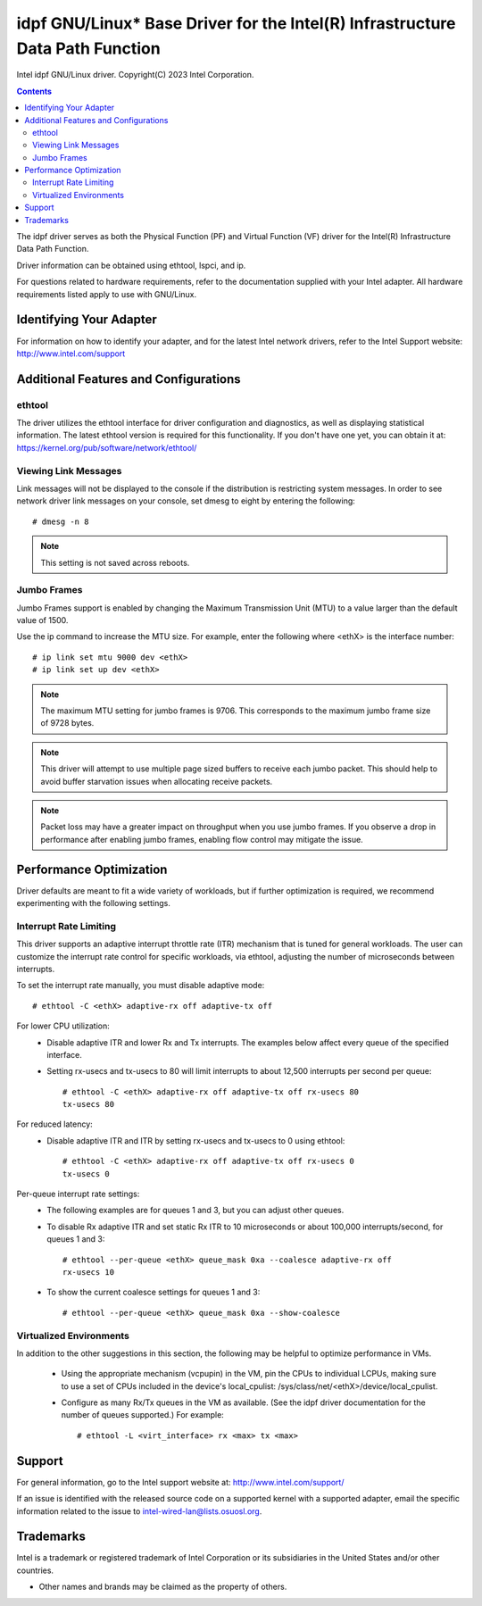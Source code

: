 .. SPDX-License-Identifier: GPL-2.0+

==========================================================================
idpf GNU/Linux* Base Driver for the Intel(R) Infrastructure Data Path Function
==========================================================================

Intel idpf GNU/Linux driver.
Copyright(C) 2023 Intel Corporation.

.. contents::

The idpf driver serves as both the Physical Function (PF) and Virtual Function
(VF) driver for the Intel(R) Infrastructure Data Path Function.

Driver information can be obtained using ethtool, lspci, and ip.

For questions related to hardware requirements, refer to the documentation
supplied with your Intel adapter. All hardware requirements listed apply to use
with GNU/Linux.


Identifying Your Adapter
========================
For information on how to identify your adapter, and for the latest Intel
network drivers, refer to the Intel Support website:
http://www.intel.com/support


Additional Features and Configurations
======================================

ethtool
-------
The driver utilizes the ethtool interface for driver configuration and
diagnostics, as well as displaying statistical information. The latest ethtool
version is required for this functionality. If you don't have one yet, you can
obtain it at:
https://kernel.org/pub/software/network/ethtool/


Viewing Link Messages
---------------------
Link messages will not be displayed to the console if the distribution is
restricting system messages. In order to see network driver link messages on
your console, set dmesg to eight by entering the following::

  # dmesg -n 8

.. note::
   This setting is not saved across reboots.


Jumbo Frames
------------
Jumbo Frames support is enabled by changing the Maximum Transmission Unit (MTU)
to a value larger than the default value of 1500.

Use the ip command to increase the MTU size. For example, enter the following
where <ethX> is the interface number::

  # ip link set mtu 9000 dev <ethX>
  # ip link set up dev <ethX>

.. note::
   The maximum MTU setting for jumbo frames is 9706. This corresponds to the
   maximum jumbo frame size of 9728 bytes.

.. note::
   This driver will attempt to use multiple page sized buffers to receive
   each jumbo packet. This should help to avoid buffer starvation issues when
   allocating receive packets.

.. note::
   Packet loss may have a greater impact on throughput when you use jumbo
   frames. If you observe a drop in performance after enabling jumbo frames,
   enabling flow control may mitigate the issue.


Performance Optimization
========================
Driver defaults are meant to fit a wide variety of workloads, but if further
optimization is required, we recommend experimenting with the following
settings.


Interrupt Rate Limiting
-----------------------
This driver supports an adaptive interrupt throttle rate (ITR) mechanism that
is tuned for general workloads. The user can customize the interrupt rate
control for specific workloads, via ethtool, adjusting the number of
microseconds between interrupts.

To set the interrupt rate manually, you must disable adaptive mode::

  # ethtool -C <ethX> adaptive-rx off adaptive-tx off

For lower CPU utilization:
 - Disable adaptive ITR and lower Rx and Tx interrupts. The examples below
   affect every queue of the specified interface.

 - Setting rx-usecs and tx-usecs to 80 will limit interrupts to about
   12,500 interrupts per second per queue::

     # ethtool -C <ethX> adaptive-rx off adaptive-tx off rx-usecs 80
     tx-usecs 80

For reduced latency:
 - Disable adaptive ITR and ITR by setting rx-usecs and tx-usecs to 0
   using ethtool::

     # ethtool -C <ethX> adaptive-rx off adaptive-tx off rx-usecs 0
     tx-usecs 0

Per-queue interrupt rate settings:
 - The following examples are for queues 1 and 3, but you can adjust other
   queues.

 - To disable Rx adaptive ITR and set static Rx ITR to 10 microseconds or
   about 100,000 interrupts/second, for queues 1 and 3::

     # ethtool --per-queue <ethX> queue_mask 0xa --coalesce adaptive-rx off
     rx-usecs 10

 - To show the current coalesce settings for queues 1 and 3::

     # ethtool --per-queue <ethX> queue_mask 0xa --show-coalesce



Virtualized Environments
------------------------
In addition to the other suggestions in this section, the following may be
helpful to optimize performance in VMs.

 - Using the appropriate mechanism (vcpupin) in the VM, pin the CPUs to
   individual LCPUs, making sure to use a set of CPUs included in the
   device's local_cpulist: /sys/class/net/<ethX>/device/local_cpulist.

 - Configure as many Rx/Tx queues in the VM as available. (See the idpf driver
   documentation for the number of queues supported.) For example::

     # ethtool -L <virt_interface> rx <max> tx <max>


Support
=======
For general information, go to the Intel support website at:
http://www.intel.com/support/

If an issue is identified with the released source code on a supported kernel
with a supported adapter, email the specific information related to the issue
to intel-wired-lan@lists.osuosl.org.


Trademarks
==========
Intel is a trademark or registered trademark of Intel Corporation or its
subsidiaries in the United States and/or other countries.

* Other names and brands may be claimed as the property of others.
